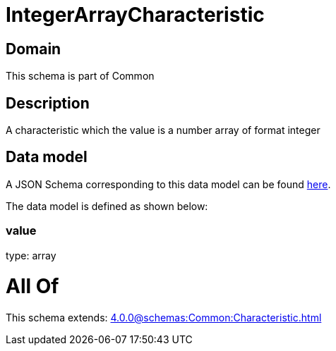 = IntegerArrayCharacteristic

[#domain]
== Domain

This schema is part of Common

[#description]
== Description

A characteristic which the value is a number array of format integer


[#data_model]
== Data model

A JSON Schema corresponding to this data model can be found https://tmforum.org[here].

The data model is defined as shown below:


=== value
type: array


= All Of 
This schema extends: xref:4.0.0@schemas:Common:Characteristic.adoc[]
